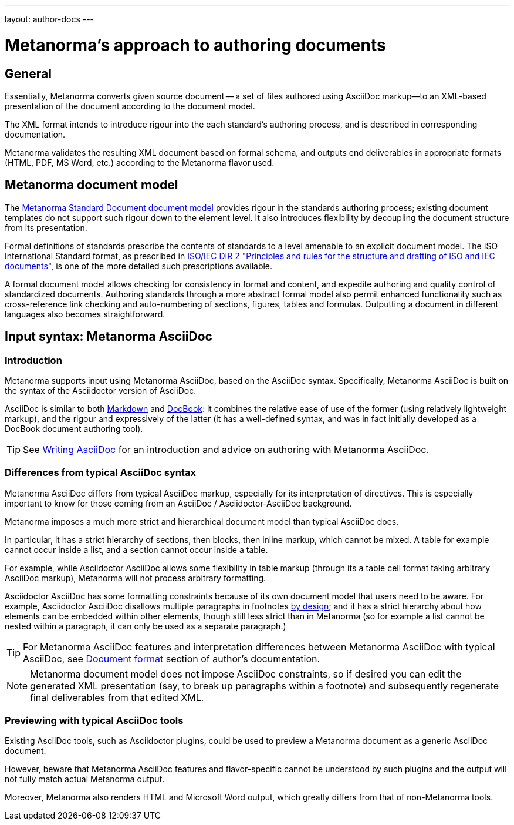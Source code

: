 ---
layout: author-docs
---

= Metanorma's approach to authoring documents

== General

Essentially, Metanorma converts given source document --
a set of files authored using AsciiDoc markup—to an XML-based presentation
of the document according to the document model.

The XML format intends to introduce rigour into the each
standard's authoring process, and is described in corresponding documentation.

Metanorma validates the resulting XML document based on formal schema, and
outputs end deliverables in appropriate formats (HTML, PDF, MS Word, etc.)
according to the Metanorma flavor used.


== Metanorma document model

The https://github.com/metanorma/metanorma-model-standoc[Metanorma Standard Document document model]
provides rigour in the standards authoring process; existing
document templates do not support such rigour down to the element level.
It also introduces flexibility by decoupling the document structure from
its presentation.

Formal definitions of standards prescribe the contents of standards to a level
amenable to an explicit document model.
The ISO International Standard format, as prescribed in
http://www.iec.ch/members_experts/refdocs/iec/isoiecdir-2%7Bed7.0%7Den.pdf[ISO/IEC DIR 2 "Principles and rules for the structure and drafting of ISO and IEC documents"],
is one of the more detailed such prescriptions available.

A formal document model allows checking for consistency in format and content, and expedite
authoring and quality control of standardized documents. Authoring standards through a
more abstract formal model also permit enhanced functionality such as
cross-reference link checking and auto-numbering of sections, figures, tables and formulas.
Outputting a document in different languages also becomes straightforward.

== Input syntax: Metanorma AsciiDoc

=== Introduction

Metanorma supports input using Metanorma AsciiDoc, based on the AsciiDoc syntax.
Specifically, Metanorma AsciiDoc is built on the syntax of the Asciidoctor version of AsciiDoc.

AsciiDoc is similar to both https://daringfireball.net/projects/markdown/[Markdown]
and https://docbook.org/[DocBook]: it combines the relative ease of use of the former
(using relatively lightweight markup), and the rigour and expressively of the
latter (it has a well-defined syntax, and was in fact initially developed as a
DocBook document authoring tool).

TIP: See link:/author/topics/writing-asciidoc[Writing AsciiDoc] for an introduction
and advice on authoring with Metanorma AsciiDoc.

=== Differences from typical AsciiDoc syntax

Metanorma AsciiDoc differs from typical AsciiDoc markup, especially for its interpretation
of directives.
This is especially important to know for those coming from an
AsciiDoc / Asciidoctor-AsciiDoc background.

Metanorma imposes a much more strict and hierarchical document model than
typical AsciiDoc does.

In particular, it has a strict hierarchy of sections, then blocks,
then inline markup, which cannot be mixed. A table for example cannot occur inside a list,
and a section cannot occur inside a table.

For example, while Asciidoctor AsciiDoc allows some flexibility in
table markup (through its `a` table cell format taking arbitrary AsciiDoc markup),
Metanorma will not process arbitrary formatting.

Asciidoctor AsciiDoc has some formatting constraints because of its own document model
that users need to be aware. For example, Asciidoctor AsciiDoc disallows
multiple paragraphs in footnotes
http://discuss.asciidoctor.org/footnotes-with-paragraph-breaks-td4130.html[by design];
and it has a strict hierarchy about how elements can be embedded within other elements,
though still less strict than in Metanorma
(so for example a list cannot be nested within a paragraph, it can only be used as a separate paragraph.)

TIP: For Metanorma AsciiDoc features and interpretation differences between
Metanorma AsciiDoc with typical AsciiDoc,
see link:/author/topics/document-format/[Document format] section of author's documentation.

[NOTE]
====
Metanorma document model does not impose AsciiDoc constraints,
so if desired you can edit the generated XML presentation (say, to break up paragraphs
within a footnote) and subsequently regenerate final deliverables from that edited XML.
====

=== Previewing with typical AsciiDoc tools

Existing AsciiDoc tools, such as Asciidoctor plugins, could be used to preview
a Metanorma document as a generic AsciiDoc document.

However, beware that Metanorma AsciiDoc features and flavor-specific cannot be
understood by such plugins and the output will not fully match actual
Metanorma output.

Moreover, Metanorma also renders HTML and Microsoft Word output, which
greatly differs from that of non-Metanorma tools.
